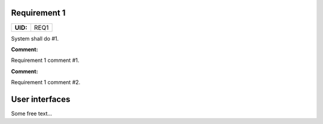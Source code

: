 .. _REQ1:

Requirement 1
=============

.. list-table::
    :align: left
    :header-rows: 0

    * - **UID:**
      - REQ1

System shall do #1.

**Comment:**

Requirement 1 comment #1.

**Comment:**

Requirement 1 comment #2.

User interfaces
===============

Some free text...
